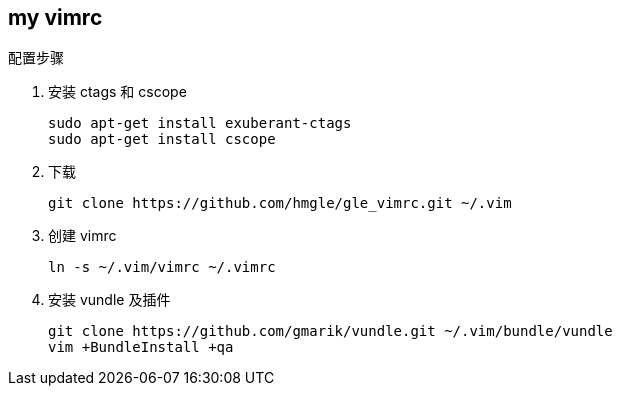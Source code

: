 == my vimrc

.配置步骤
. 安装 ctags 和 cscope
+
[source,bash]
----
sudo apt-get install exuberant-ctags
sudo apt-get install cscope
----

. 下载
+
[source,bash]
----
git clone https://github.com/hmgle/gle_vimrc.git ~/.vim
----

. 创建 vimrc
+
[source,bash]
----
ln -s ~/.vim/vimrc ~/.vimrc
----

. 安装 vundle 及插件
+
[source,bash]
----
git clone https://github.com/gmarik/vundle.git ~/.vim/bundle/vundle
vim +BundleInstall +qa
----
